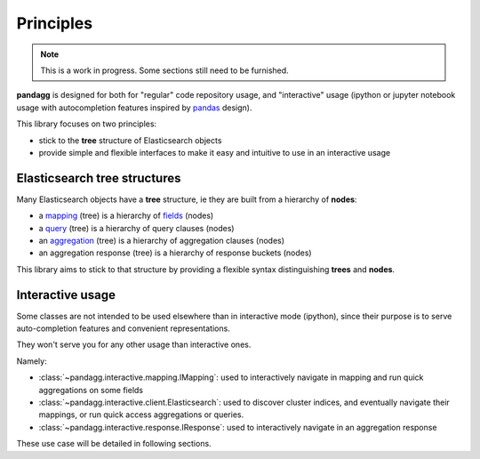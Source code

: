 ##########
Principles
##########

.. note::

    This is a work in progress. Some sections still need to be furnished.


**pandagg** is designed for both for "regular" code repository usage, and "interactive" usage (ipython or jupyter
notebook usage with autocompletion features inspired by `pandas <https://github.com/pandas-dev/pandas>`_ design).

This library focuses on two principles:

* stick to the **tree** structure of Elasticsearch objects
* provide simple and flexible interfaces to make it easy and intuitive to use in an interactive usage


*****************************
Elasticsearch tree structures
*****************************

Many Elasticsearch objects have a **tree** structure, ie they are built from a hierarchy of **nodes**:

* a `mapping <https://www.elastic.co/guide/en/elasticsearch/reference/current/mapping.html>`_ (tree) is a hierarchy of `fields <https://www.elastic.co/guide/en/elasticsearch/reference/current/mapping-types.html>`_ (nodes)
* a `query <https://www.elastic.co/guide/en/elasticsearch/reference/current/query-dsl.html>`_ (tree) is a hierarchy of query clauses (nodes)
* an `aggregation <https://www.elastic.co/guide/en/elasticsearch/reference/current/search-aggregations.html>`_ (tree) is a hierarchy of aggregation clauses (nodes)
* an aggregation response (tree) is a hierarchy of response buckets (nodes)

This library aims to stick to that structure by providing a flexible syntax distinguishing **trees** and **nodes**.

*****************
Interactive usage
*****************

Some classes are not intended to be used elsewhere than in interactive mode (ipython), since their purpose is to serve
auto-completion features and convenient representations.

They won't serve you for any other usage than interactive ones.

Namely:

* :class:`~pandagg.interactive.mapping.IMapping`: used to interactively navigate in mapping and run quick aggregations on some fields
* :class:`~pandagg.interactive.client.Elasticsearch`: used to discover cluster indices, and eventually navigate their mappings, or run quick access aggregations or queries.
* :class:`~pandagg.interactive.response.IResponse`: used to interactively navigate in an aggregation response

These use case will be detailed in following sections.
